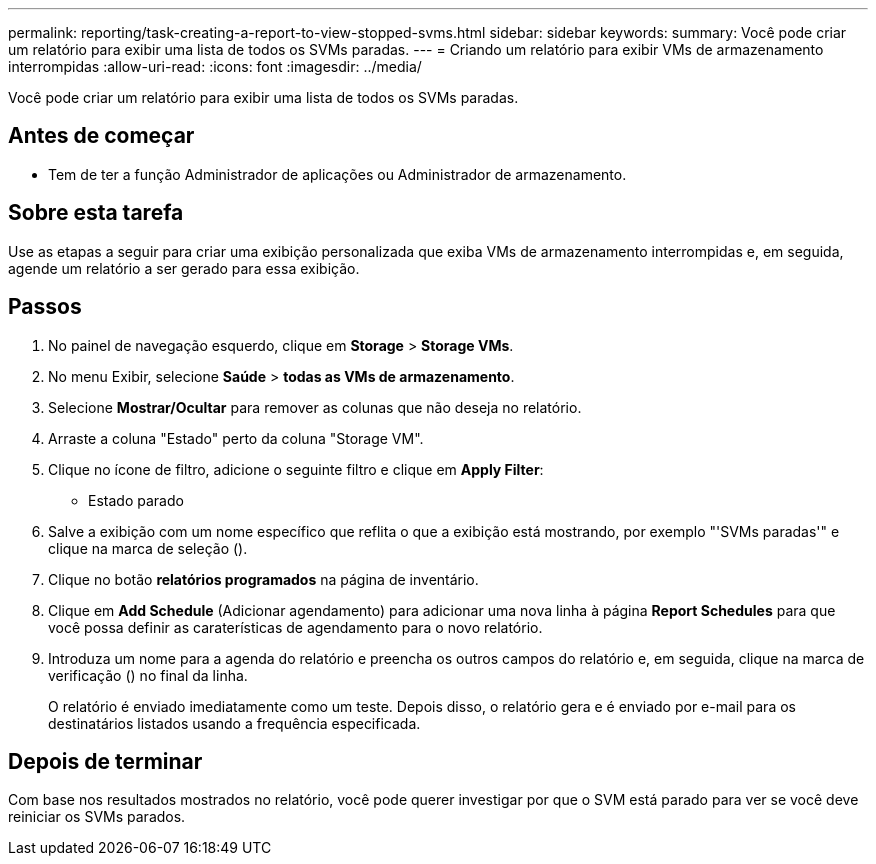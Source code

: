 ---
permalink: reporting/task-creating-a-report-to-view-stopped-svms.html 
sidebar: sidebar 
keywords:  
summary: Você pode criar um relatório para exibir uma lista de todos os SVMs paradas. 
---
= Criando um relatório para exibir VMs de armazenamento interrompidas
:allow-uri-read: 
:icons: font
:imagesdir: ../media/


[role="lead"]
Você pode criar um relatório para exibir uma lista de todos os SVMs paradas.



== Antes de começar

* Tem de ter a função Administrador de aplicações ou Administrador de armazenamento.




== Sobre esta tarefa

Use as etapas a seguir para criar uma exibição personalizada que exiba VMs de armazenamento interrompidas e, em seguida, agende um relatório a ser gerado para essa exibição.



== Passos

. No painel de navegação esquerdo, clique em *Storage* > *Storage VMs*.
. No menu Exibir, selecione *Saúde* > *todas as VMs de armazenamento*.
. Selecione *Mostrar/Ocultar* para remover as colunas que não deseja no relatório.
. Arraste a coluna "Estado" perto da coluna "Storage VM".
. Clique no ícone de filtro, adicione o seguinte filtro e clique em *Apply Filter*:
+
** Estado parado


. Salve a exibição com um nome específico que reflita o que a exibição está mostrando, por exemplo "'SVMs paradas'" e clique na marca de seleção (image:../media/blue-check.gif[""]).
. Clique no botão *relatórios programados* na página de inventário.
. Clique em *Add Schedule* (Adicionar agendamento) para adicionar uma nova linha à página *Report Schedules* para que você possa definir as caraterísticas de agendamento para o novo relatório.
. Introduza um nome para a agenda do relatório e preencha os outros campos do relatório e, em seguida, clique na marca de verificação (image:../media/blue-check.gif[""]) no final da linha.
+
O relatório é enviado imediatamente como um teste. Depois disso, o relatório gera e é enviado por e-mail para os destinatários listados usando a frequência especificada.





== Depois de terminar

Com base nos resultados mostrados no relatório, você pode querer investigar por que o SVM está parado para ver se você deve reiniciar os SVMs parados.
